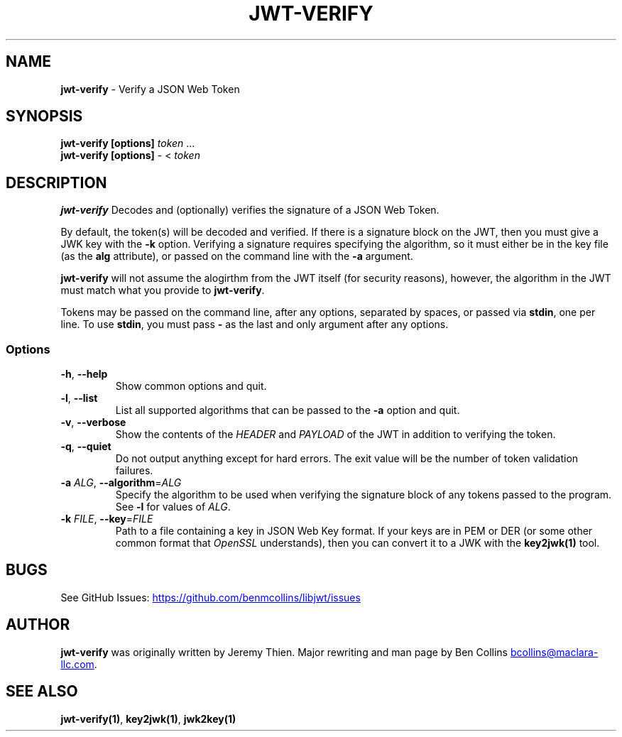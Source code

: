 .\" Automatically generated by Pandoc 3.6.1
.\"
.TH "JWT\-VERIFY" "1" "" "jwt\-verify User Manual" "LibJWT C Library"
.SH NAME
\f[B]jwt\-verify\f[R] \- Verify a JSON Web Token
.SH SYNOPSIS
.PP
\f[B]jwt\-verify\f[R] \f[B][options]\f[R] \f[I]token\f[R] \&...
.PD 0
.P
.PD
\f[B]jwt\-verify\f[R] \f[B][options]\f[R] \- < \f[I]token\f[R]
.SH DESCRIPTION
\f[B]jwt\-verify\f[R] Decodes and (optionally) verifies the signature of
a JSON Web Token.
.PP
By default, the token(s) will be decoded and verified.
If there is a signature block on the JWT, then you must give a JWK key
with the \f[B]\-k\f[R] option.
Verifying a signature requires specifying the algorithm, so it must
either be in the key file (as the \f[B]alg\f[R] attribute), or passed on
the command line with the \f[B]\-a\f[R] argument.
.PP
\f[B]jwt\-verify\f[R] will not assume the alogirthm from the JWT itself
(for security reasons), however, the algorithm in the JWT must match
what you provide to \f[B]jwt\-verify\f[R].
.PP
Tokens may be passed on the command line, after any options, separated
by spaces, or passed via \f[B]stdin\f[R], one per line.
To use \f[B]stdin\f[R], you must pass \f[B]\-\f[R] as the last and only
argument after any options.
.SS Options
.TP
\f[B]\-h\f[R], \f[B]\-\-help\f[R]
Show common options and quit.
.TP
\f[B]\-l\f[R], \f[B]\-\-list\f[R]
List all supported algorithms that can be passed to the \f[B]\-a\f[R]
option and quit.
.TP
\f[B]\-v\f[R], \f[B]\-\-verbose\f[R]
Show the contents of the \f[I]HEADER\f[R] and \f[I]PAYLOAD\f[R] of the
JWT in addition to verifying the token.
.TP
\f[B]\-q\f[R], \f[B]\-\-quiet\f[R]
Do not output anything except for hard errors.
The exit value will be the number of token validation failures.
.TP
\f[B]\-a\f[R] \f[I]ALG\f[R], \f[B]\-\-algorithm\f[R]=\f[I]ALG\f[R]
Specify the algorithm to be used when verifying the signature block of
any tokens passed to the program.
See \f[B]\-l\f[R] for values of \f[I]ALG\f[R].
.TP
\f[B]\-k\f[R] \f[I]FILE\f[R], \f[B]\-\-key\f[R]=\f[I]FILE\f[R]
Path to a file containing a key in JSON Web Key format.
If your keys are in PEM or DER (or some other common format that
\f[I]OpenSSL\f[R] understands), then you can convert it to a JWK with
the \f[B]key2jwk(1)\f[R] tool.
.SH BUGS
See GitHub Issues: \c
.UR https://github.com/benmcollins/libjwt/issues
.UE \c
.SH AUTHOR
\f[B]jwt\-verify\f[R] was originally written by Jeremy Thien.
Major rewriting and man page by Ben Collins \c
.MT bcollins@maclara-llc.com
.ME \c
\&.
.SH SEE ALSO
\f[B]jwt\-verify(1)\f[R], \f[B]key2jwk(1)\f[R], \f[B]jwk2key(1)\f[R]
